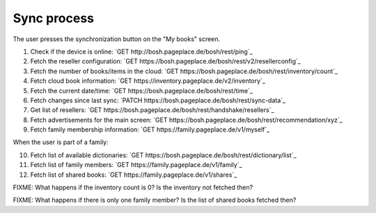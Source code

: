 ============
Sync process
============
The user presses the synchronization button on the "My books" screen.

1. Check if the device is online: `GET http://bosh.pageplace.de/bosh/rest/ping`_
2. Fetch the reseller configuration: `GET https://bosh.pageplace.de/bosh/rest/v2/resellerconfig`_
3. Fetch the number of books/items in the cloud: `GET https://bosh.pageplace.de/bosh/rest/inventory/count`_
4. Fetch cloud book information: `GET https://inventory.pageplace.de/v2/inventory`_
5. Fetch the current date/time: `GET https://bosh.pageplace.de/bosh/rest/time`_
6. Fetch changes since last sync: `PATCH https://bosh.pageplace.de/bosh/rest/sync-data`_
7. Get list of resellers: `GET https://bosh.pageplace.de/bosh/rest/handshake/resellers`_
8. Fetch advertisements for the main screen: `GET https://bosh.pageplace.de/bosh/rest/recommendation/xyz`_
9. Fetch family membership information: `GET https://family.pageplace.de/v1/myself`_

When the user is part of a family:

10. Fetch list of available dictionaries: `GET https://bosh.pageplace.de/bosh/rest/dictionary/list`_
11. Fetch list of family members: `GET https://family.pageplace.de/v1/family`_
12. Fetch list of shared books: `GET https://family.pageplace.de/v1/shares`_


FIXME: What happens if the inventory count is 0? Is the inventory not fetched then?

FIXME: What happens if there is only one family member? Is the list of shared books fetched then?
